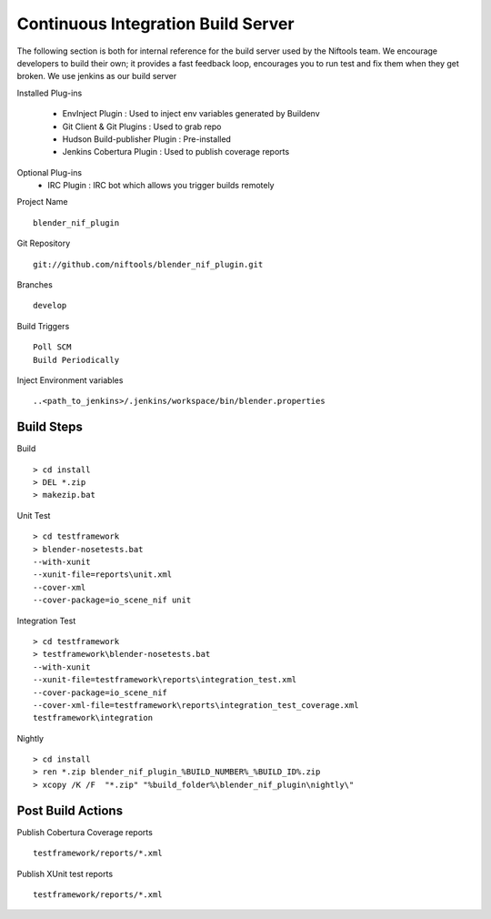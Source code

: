Continuous Integration Build Server
===================================

The following section is both for internal reference for the build server used by the Niftools team.
We encourage developers to build their own; it provides a fast feedback loop, encourages you to run test and fix them when they get broken. 
We use jenkins as our build server

Installed Plug-ins

 - EnvInject Plugin : Used to inject env variables generated by Buildenv
 - Git Client & Git Plugins : Used to grab repo
 - Hudson Build-publisher Plugin : Pre-installed 
 - Jenkins Cobertura Plugin : Used to publish coverage reports
 
Optional Plug-ins
 - IRC Plugin : IRC bot which allows you trigger builds remotely

Project Name ::
	
	blender_nif_plugin

Git Repository ::
	
	git://github.com/niftools/blender_nif_plugin.git

Branches ::
	
	develop

Build Triggers ::
	
	Poll SCM
	Build Periodically

Inject Environment variables ::
	
	..<path_to_jenkins>/.jenkins/workspace/bin/blender.properties

Build Steps 
***********

Build ::

	> cd install
	> DEL *.zip
	> makezip.bat
	
Unit Test ::

	> cd testframework
	> blender-nosetests.bat 
	--with-xunit 
	--xunit-file=reports\unit.xml 
	--cover-xml 
	--cover-package=io_scene_nif unit
	
Integration Test ::

	> cd testframework
	> testframework\blender-nosetests.bat 
	--with-xunit 
	--xunit-file=testframework\reports\integration_test.xml 
	--cover-package=io_scene_nif 
	--cover-xml-file=testframework\reports\integration_test_coverage.xml 
	testframework\integration
	
Nightly ::

	> cd install
	> ren *.zip blender_nif_plugin_%BUILD_NUMBER%_%BUILD_ID%.zip
	> xcopy /K /F  "*.zip" "%build_folder%\blender_nif_plugin\nightly\"
	

	

Post Build Actions 
******************

Publish Cobertura Coverage reports ::

	testframework/reports/*.xml
	
Publish XUnit test reports ::

	testframework/reports/*.xml